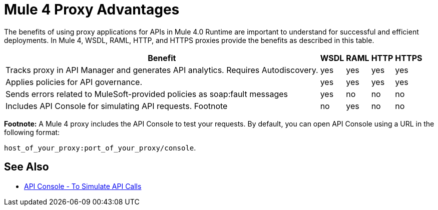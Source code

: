 = Mule 4 Proxy Advantages

The benefits of using proxy applications for APIs in Mule 4.0 Runtime are important to understand for successful and efficient deployments. In Mule 4, WSDL, RAML, HTTP, and HTTPS proxies provide the benefits as described in this table.

[%header%autowidth.spread]
|===
| Benefit                                                                          | WSDL | RAML | HTTP | HTTPS 
| Tracks proxy in API Manager and generates API analytics. Requires Autodiscovery. | yes  | yes  | yes  | yes   
| Applies policies for API governance.                                             | yes  | yes  | yes  | yes   
| Sends errors related to MuleSoft-provided policies as soap:fault messages        | yes  | no   | no   | no    
| Includes API Console for simulating API requests. Footnote                   | no   | yes  | no   | no    
|===

*Footnote:* A Mule 4 proxy includes the API Console to test your requests. By default, you can open API Console using a URL in the following format:

`host_of_your_proxy:port_of_your_proxy/console`. 

== See Also

* link:/apikit/v/4.x/apikit-simulate[API Console - To Simulate API Calls]
